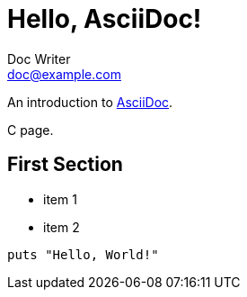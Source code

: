 = Hello, AsciiDoc!
Doc Writer <doc@example.com>

An introduction to http://asciidoc.org[AsciiDoc].

C page.

== First Section

* item 1
* item 2

[source,ruby]
puts "Hello, World!"